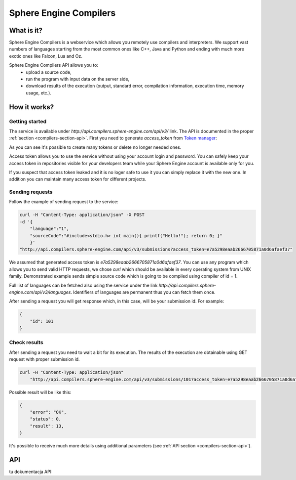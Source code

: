 =======================
Sphere Engine Compilers
=======================

What is it?
=============


Sphere Engine Compilers is a webservice which allows you remotely use compilers and interpreters. We support vast numbers of languages starting from the most common ones like C++, Java and Python and ending with much more exotic ones like Falcon, Lua and Oz. 

Sphere Engine Compilers API allows you to:
 * upload a source code,
 * run the program with input data on the server side,
 * download results of the execution (output, standard error, compilation information, execution time, memory usage, etc.).


How it works?
=============

Getting started
----------------

The service is available under *http://api.compilers.sphere-engine.com/api/v3/* link. The API is documented in the proper :ref:`section <compilers-section-api>`. First you need to generate *access_token* from `Token manager <http://sphere-engine.com/services/1/auth>`_:

.. image:: ../_static/auth_compilers.png
    :width: 849px
    :align: center

As you can see it's possible to create many tokens or delete no longer needed ones.

Access token allows you to use the service without using your account login and password. You can safely keep your access token in repositories visible for your developers team while your Sphere Engine account is available only for you. 

If you suspect that access token leaked and it is no loger safe to use it you can simply replace it with the new one. In addition you can maintain many access token for different projects.

Sending requests
----------------

Follow the example of sending request to the service:

.. code-block:: cpp

    curl -H "Content-Type: application/json" -X POST
    -d '{
        "language":"1",
        "sourceCode":"#include<stdio.h> int main(){ printf("Hello!"); return 0; }"
        }'
    "http://api.compilers.sphere-engine.com/api/v3/submissions?access_token=e7a5298eaab2666705871a0d6afaef37"

We assumed that generated access token is *e7a5298eaab2666705871a0d6afaef37*. You can use any program which allows you to send valid HTTP requests, we chose *curl* which should be available in every operating system from UNIX family. Demonstrated example sends simple source code which is going to be compiled using compiler of id = 1. 

Full list of languages can be fetched also using the service under the link *http://api.compilers.sphere-engine.com/api/v3/languages*. Identifiers of languages are permanent thus you can fetch them once.

After sending a request you will get response which, in this case, will be your submission id. For example:

.. code-block:: cpp

    {
        "id": 101
    }


Check results
-------------

After sending a request you need to wait a bit for its execution. The results of the execution are obtainable using GET request with proper submission id.

.. code-block:: cpp

    curl -H "Content-Type: application/json"
        "http://api.compilers.sphere-engine.com/api/v3/submissions/101?access_token=e7a5298eaab2666705871a0d6afaef37"

Possible result will be like this:

.. code-block:: cpp

    {
        "error": "OK",
        "status": 0,
        "result": 13,
    }

It's possible to receive much more details using additional parameters (see :ref:`API section <compilers-section-api>`).

.. _compilers-section-api:

API
===

tu dokumentacja API